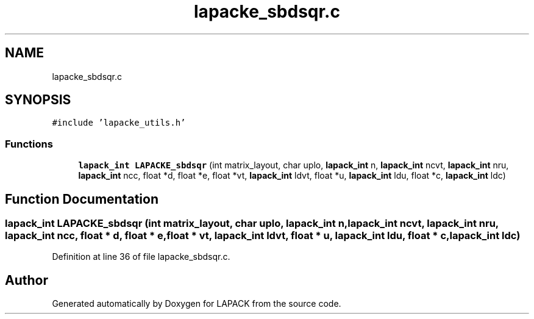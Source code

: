 .TH "lapacke_sbdsqr.c" 3 "Tue Nov 14 2017" "Version 3.8.0" "LAPACK" \" -*- nroff -*-
.ad l
.nh
.SH NAME
lapacke_sbdsqr.c
.SH SYNOPSIS
.br
.PP
\fC#include 'lapacke_utils\&.h'\fP
.br

.SS "Functions"

.in +1c
.ti -1c
.RI "\fBlapack_int\fP \fBLAPACKE_sbdsqr\fP (int matrix_layout, char uplo, \fBlapack_int\fP n, \fBlapack_int\fP ncvt, \fBlapack_int\fP nru, \fBlapack_int\fP ncc, float *d, float *e, float *vt, \fBlapack_int\fP ldvt, float *u, \fBlapack_int\fP ldu, float *c, \fBlapack_int\fP ldc)"
.br
.in -1c
.SH "Function Documentation"
.PP 
.SS "\fBlapack_int\fP LAPACKE_sbdsqr (int matrix_layout, char uplo, \fBlapack_int\fP n, \fBlapack_int\fP ncvt, \fBlapack_int\fP nru, \fBlapack_int\fP ncc, float * d, float * e, float * vt, \fBlapack_int\fP ldvt, float * u, \fBlapack_int\fP ldu, float * c, \fBlapack_int\fP ldc)"

.PP
Definition at line 36 of file lapacke_sbdsqr\&.c\&.
.SH "Author"
.PP 
Generated automatically by Doxygen for LAPACK from the source code\&.
